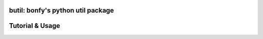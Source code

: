 butil: bonfy's python util package
==================================


Tutorial & Usage
================